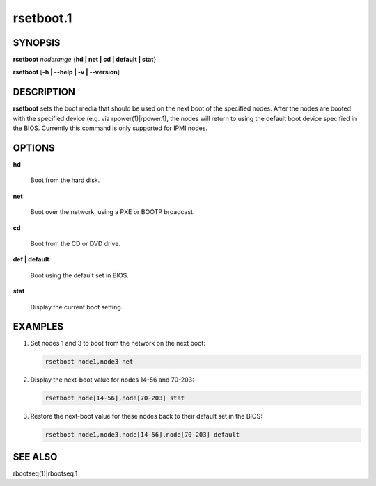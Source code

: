 
##########
rsetboot.1
##########

.. highlight:: perl


********
SYNOPSIS
********


\ **rsetboot**\  \ *noderange*\  {\ **hd | net | cd | default | stat**\ }

\ **rsetboot**\  [\ **-h | -**\ **-help | -v | -**\ **-version**\ ]


***********
DESCRIPTION
***********


\ **rsetboot**\  sets the boot media that should be used on the next boot of the specified nodes.  After the nodes are
booted with the specified device (e.g. via rpower(1)|rpower.1), the nodes will return to using the
default boot device specified in the BIOS.  Currently this command is only supported for IPMI nodes.


*******
OPTIONS
*******



\ **hd**\ 
 
 Boot from the hard disk.
 


\ **net**\ 
 
 Boot over the network, using a PXE or BOOTP broadcast.
 


\ **cd**\ 
 
 Boot from the CD or DVD drive.
 


\ **def | default**\ 
 
 Boot using the default set in BIOS.
 


\ **stat**\ 
 
 Display the current boot setting.
 



********
EXAMPLES
********



1.
 
 Set nodes 1 and 3 to boot from the network on the next boot:
 
 
 .. code-block:: perl
 
   rsetboot node1,node3 net
 
 


2.
 
 Display the next-boot value for nodes 14-56 and 70-203:
 
 
 .. code-block:: perl
 
   rsetboot node[14-56],node[70-203] stat
 
 


3.
 
 Restore the next-boot value for these nodes back to their default set in the BIOS:
 
 
 .. code-block:: perl
 
   rsetboot node1,node3,node[14-56],node[70-203] default
 
 



********
SEE ALSO
********


rbootseq(1)|rbootseq.1

